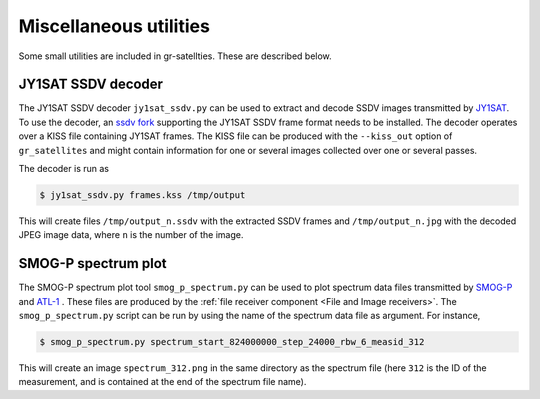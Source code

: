 .. _Miscellaneous utilities:

Miscellaneous utilities
=======================

Some small utilities are included in gr-satellties. These are described below.

JY1SAT SSDV decoder
^^^^^^^^^^^^^^^^^^^

The JY1SAT SSDV decoder ``jy1sat_ssdv.py`` can be used to extract and decode
SSDV images transmitted by  `JY1SAT`_. To use the decoder, an `ssdv fork`_
supporting the JY1SAT SSDV frame format needs to be installed. The decoder
operates over a KISS file containing JY1SAT frames. The KISS file can be
produced with the ``--kiss_out`` option of ``gr_satellites`` and might contain
information for one or several images collected over one or several passes.


The decoder is run as

.. code-block:: console

   $ jy1sat_ssdv.py frames.kss /tmp/output

This will create files ``/tmp/output_n.ssdv`` with the extracted SSDV frames and
``/tmp/output_n.jpg`` with the decoded JPEG image data, where ``n`` is the
number of the image.

.. _JY1SAT: https://amsat-uk.org/tag/jy1sat/
.. _ssdv fork: https://github.com/daniestevez/ssdv

SMOG-P spectrum plot
^^^^^^^^^^^^^^^^^^^^

The SMOG-P spectrum plot tool ``smog_p_spectrum.py`` can be used to plot
spectrum data files transmitted by `SMOG-P`_ and `ATL-1`_ . These files are
produced by the :ref:`file receiver component <File and Image receivers>`. The
``smog_p_spectrum.py`` script can be run by using the name of the spectrum data
file as argument. For instance,

.. code-block:: console

   $ smog_p_spectrum.py spectrum_start_824000000_step_24000_rbw_6_measid_312

This will create an image ``spectrum_312.png`` in the same directory as the
spectrum file (here ``312`` is the ID of the measurement, and is contained at
the end of the spectrum file name).
   
.. _SMOG-P: https://space.skyrocket.de/doc_sdat/smog-p.htm
.. _ATL-1: https://space.skyrocket.de/doc_sdat/atl-1.htm

